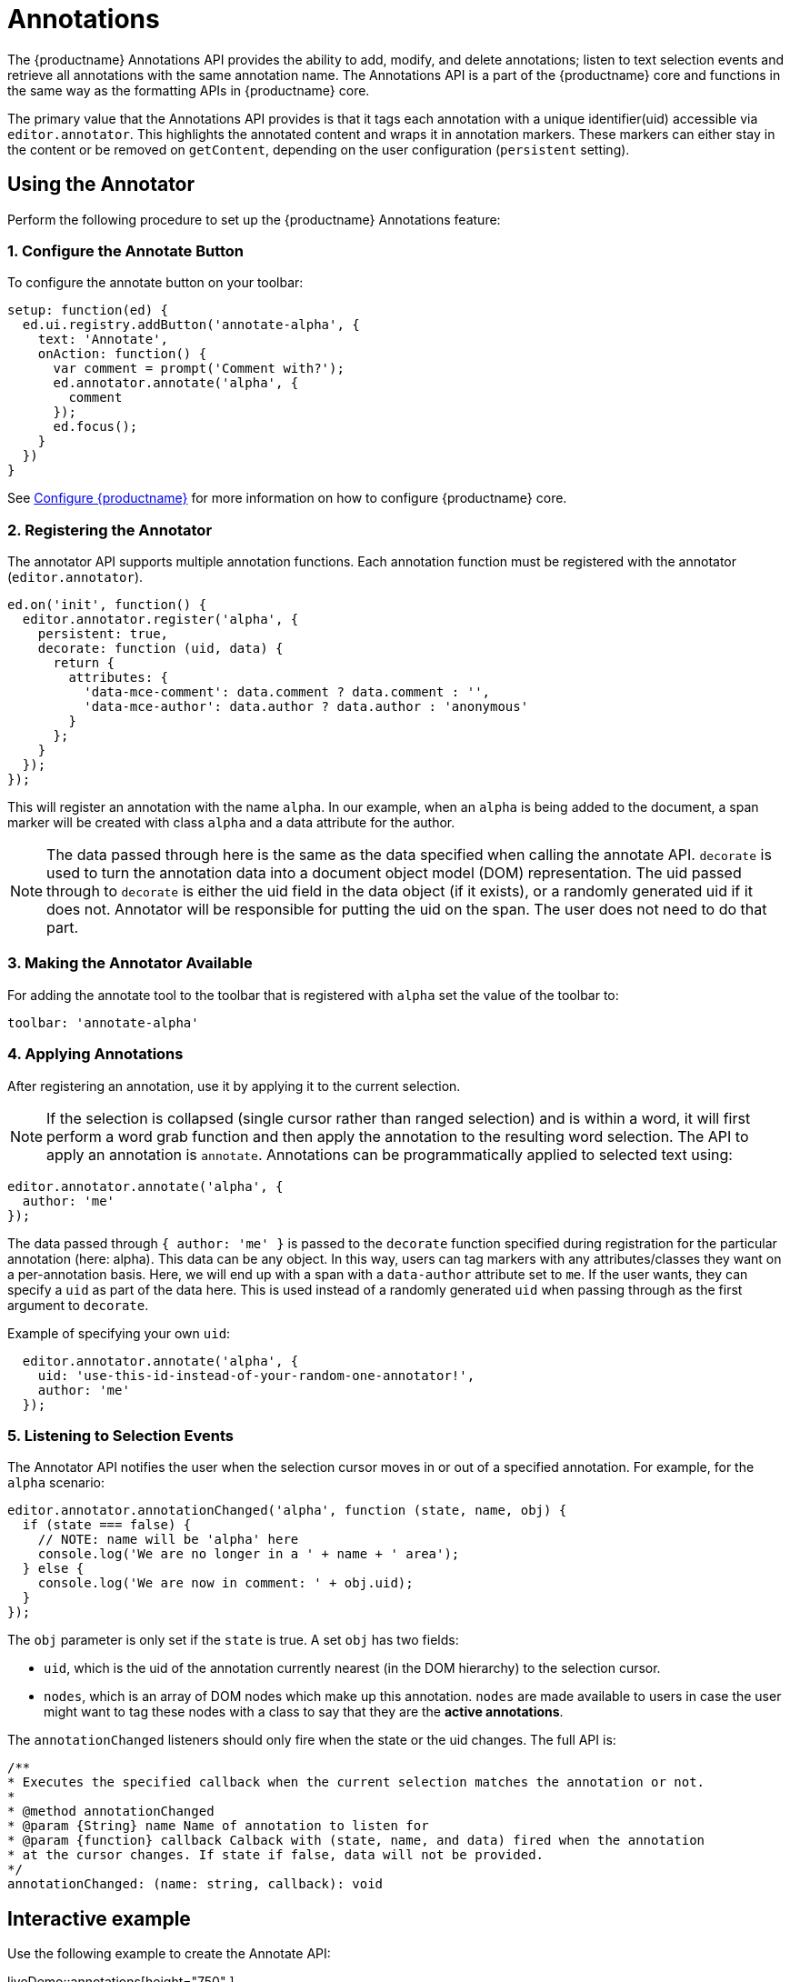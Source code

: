= Annotations
:description: TinyMCE Annotations provides the ability to describe particular features or add general information to a piece of content and creates identifiers for each added annotation.
:keywords: annotation annotations annotator

The {productname} Annotations API provides the ability to add, modify, and delete annotations; listen to text selection events and retrieve all annotations with the same annotation name. The Annotations API is a part of the {productname} core and functions in the same way as the formatting APIs in {productname} core.

The primary value that the Annotations API provides is that it tags each annotation with a unique identifier(uid) accessible via `editor.annotator`. This highlights the annotated content and wraps it in annotation markers. These markers can either stay in the content or be removed on `getContent`, depending on the user configuration (`persistent` setting).

== Using the Annotator

Perform the following procedure to set up the {productname} Annotations feature:

=== 1. Configure the Annotate Button

To configure the annotate button on your toolbar:

[source, js]
----
setup: function(ed) {
  ed.ui.registry.addButton('annotate-alpha', {
    text: 'Annotate',
    onAction: function() {
      var comment = prompt('Comment with?');
      ed.annotator.annotate('alpha', {
        comment
      });
      ed.focus();
    }
  })
}
----

See xref:/configure/index.adoc[Configure {productname}] for more information on how to configure {productname} core.

=== 2. Registering the Annotator

The annotator API supports multiple annotation functions. Each annotation function must be registered with the annotator (`editor.annotator`).

[source, js]
----
ed.on('init', function() {
  editor.annotator.register('alpha', {
    persistent: true,
    decorate: function (uid, data) {
      return {
        attributes: {
          'data-mce-comment': data.comment ? data.comment : '',
          'data-mce-author': data.author ? data.author : 'anonymous'
        }
      };
    }
  });
});
----

This will register an annotation with the name `alpha`. In our example, when an `alpha` is being added to the document, a span marker will be created with class `alpha` and a data attribute for the author.

NOTE: The data passed through here is the same as the data specified when calling the annotate API. `decorate` is used to turn the annotation data into a document object model (DOM) representation.
The uid passed through to `decorate` is either the uid field in the data object (if it exists), or a randomly generated uid if it does not. Annotator will be responsible for putting the uid on the span. The user does not need to do that part.

=== 3. Making the Annotator Available

For adding the annotate tool to the toolbar that is registered with `alpha` set the value of the toolbar to:

[source, js]
----
toolbar: 'annotate-alpha'
----

=== 4. Applying Annotations

After registering an annotation, use it by applying it to the current selection.

NOTE: If the selection is collapsed (single cursor rather than ranged selection) and is within a word, it will first perform a word grab function and then apply the annotation to the resulting word selection.
The API to apply an annotation is `annotate`.  Annotations can be programmatically applied to selected text using:

[source, js]
----
editor.annotator.annotate('alpha', {
  author: 'me'
});
----

The data passed through `{ author: 'me' }` is passed to the `decorate` function specified during registration for the particular annotation (here: alpha). This data can be any object. In this way, users can tag markers with any attributes/classes they want on a per-annotation basis. Here, we will end up with a span with a `data-author` attribute set to `me`. If the user wants, they can specify a `uid` as part of the data here. This is used instead of a randomly generated `uid` when passing through as the first argument to `decorate`.

Example of specifying your own `uid`:

[source, js]
----
  editor.annotator.annotate('alpha', {
    uid: 'use-this-id-instead-of-your-random-one-annotator!',
    author: 'me'
  });
----

=== 5. Listening to Selection Events

The Annotator API notifies the user when the selection cursor moves in or out of a specified annotation. For example, for the `alpha` scenario:

[source, js]
----
editor.annotator.annotationChanged('alpha', function (state, name, obj) {
  if (state === false) {
    // NOTE: name will be 'alpha' here
    console.log('We are no longer in a ' + name + ' area');
  } else {
    console.log('We are now in comment: ' + obj.uid);
  }
});
----

The `obj` parameter is only set if the `state` is true. A set `obj` has two fields:

* `uid`, which is the uid of the annotation currently nearest (in the DOM hierarchy) to the selection cursor.
* `nodes`, which is an array of DOM nodes which make up this annotation. `nodes` are made available to users in case the user might want to tag these nodes with a class to say that they are the *active annotations*.

The `annotationChanged` listeners should only fire when the state or the uid changes. The full API is:

[source, js]
----
/**
* Executes the specified callback when the current selection matches the annotation or not.
*
* @method annotationChanged
* @param {String} name Name of annotation to listen for
* @param {function} callback Calback with (state, name, and data) fired when the annotation
* at the cursor changes. If state if false, data will not be provided.
*/
annotationChanged: (name: string, callback): void
----

== Interactive example

Use the following example to create the Annotate API:

liveDemo::annotations[height="750" ]

== Retrieving All Annotations for a Particular Annotation Name

The Annotator API allows retrieving an object of all of the uids for a particular annotation type (e.g. alpha), and the nodes associated with those uids. For example, to retrieve all `alpha` annotations, this code is used:

[source, js]
----
var annotations = editor.annotator.getAll('alpha');
var nodesInFirstUid = annotations['first-uid'];
----

Assuming that there is a uid called `first-uid`, the above code shows how to access the nodes used for making that annotation. The full API is:

[source, js]
----
/**
* Retrieve all the annotations for a given name
*
* @method getAll
* @param {String} name the name of the annotations to retrieve
* @return {Object} an index of annotations from uid => DOM nodes
*/
getAll: (name)
----

== Deleting an Annotation

Use the `remove` API to delete a particular annotation at the cursor. It will remove the closest annotation that matches the name. For example,

[source, js]
----
editor.annotator.remove('alpha');
----

This bypasses any other annotations that might be closer to the selection cursor and removes annotations which are `alpha` annotations. If there are no annotations of that name, it will do nothing. The full API is:

[source, js]
----
/**
* Removes any annotations from the current selection that match
* the name
*
* @param remove
* @param {String} name the name of the annotation to remove
*/
remove: (name)
----
